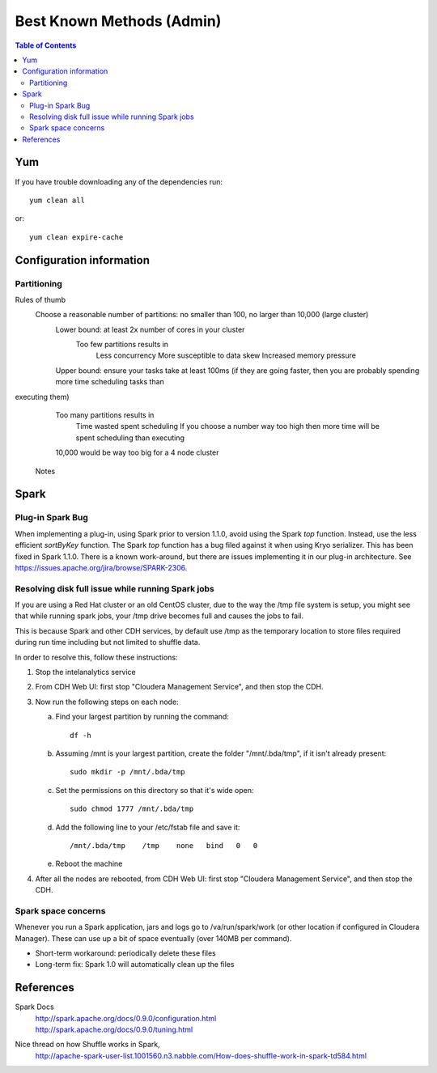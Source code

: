 ==========================
Best Known Methods (Admin)
==========================

.. contents:: Table of Contents
    :local:

---
Yum
---

If you have trouble downloading any of the dependencies run::

    yum clean all

or::

    yum clean expire-cache
    
-------------------------
Configuration information
-------------------------

Partitioning
============

Rules of thumb
    Choose a reasonable number of partitions: no smaller than 100, no larger than 10,000 (large cluster)
        Lower bound: at least 2x number of cores in your cluster
            Too few partitions results in
                Less concurrency
                More susceptible to data skew
                Increased memory pressure

        Upper bound: ensure your tasks take at least 100ms (if they are going faster, then you are probably spending more time scheduling tasks than
executing them)
            Too many partitions results in
                Time wasted spent scheduling
                If you choose a number way too high then more time will be spent scheduling than executing

            10,000 would be way too big for a 4 node cluster

        Notes

.. ifconfig:: internal_docs

            Graph builder could not complete 1GB Netflix graph with less than 60 partitions - about 90 was optimal (larger needed for large data)
            Graph builder ran into issues with partition size larger than 2000 on 4 node cluster with larger data sizes

.. _ad_bkm_ide:

    
-----
Spark
-----

Plug-in Spark Bug
=================

When implementing a plug-in, using Spark prior to version 1.1.0, avoid using the Spark *top* function.
Instead, use the less efficient *sortByKey* function.
The Spark *top* function has a bug filed against it when using Kryo serializer.
This has been fixed in Spark 1.1.0.
There is a known work-around, but there are issues implementing it in our plug-in architecture.
See https://issues.apache.org/jira/browse/SPARK-2306.

Resolving disk full issue while running Spark jobs
==================================================

If you are using a Red Hat cluster or an old CentOS cluster, due to the way the /tmp file system is setup,
you might see that while running spark jobs, your /tmp drive becomes full and causes the jobs to fail.

This is because Spark and other CDH services, by default use /tmp as the temporary location to store files required during
run time including but not limited to shuffle data.

In order to resolve this, follow these instructions:

1)  Stop the intelanalytics service

#)  From CDH Web UI: first stop "Cloudera Management Service", and then stop the CDH.

#)  Now run the following steps on each node:

    a)  Find your largest partition by running the command::

            df -h

    #)  Assuming /mnt is your largest partition, create the folder "/mnt/.bda/tmp", if it isn't already present::

            sudo mkdir -p /mnt/.bda/tmp

    #)  Set the permissions on this directory so that it's wide open::

            sudo chmod 1777 /mnt/.bda/tmp

    #)  Add the following line to your /etc/fstab file and save it::

            /mnt/.bda/tmp    /tmp    none   bind   0   0

    #)  Reboot the machine

#)  After all the nodes are rebooted, from CDH Web UI: first stop "Cloudera Management Service", and then stop the CDH.

Spark space concerns
====================
Whenever you run a Spark application, jars and logs go to /va/run/spark/work (or other location if configured in Cloudera Manager).
These can use up a bit of space eventually (over 140MB per command).

* Short-term workaround: periodically delete these files
* Long-term fix: Spark 1.0 will automatically clean up the files

----------
References
----------

Spark Docs
    | http://spark.apache.org/docs/0.9.0/configuration.html
    | http://spark.apache.org/docs/0.9.0/tuning.html

Nice thread on how Shuffle works in Spark,
    http://apache-spark-user-list.1001560.n3.nabble.com/How-does-shuffle-work-in-spark-td584.html
